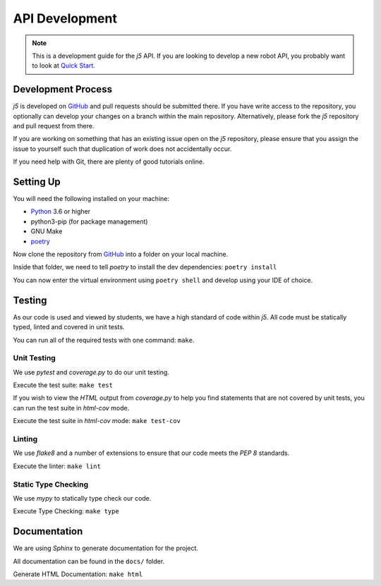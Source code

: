 API Development
=================

.. Note:: This is a development guide for the `j5` API.
    If you are looking to develop a new robot API, you
    probably want to look at `Quick Start`_.

Development Process
-------------------

`j5` is developed on GitHub_ and pull requests should be submitted there. If you have write access to the repository,
you optionally can develop your changes on a branch within the main repository. Alternatively, please fork the `j5`
repository and pull request from there.

If you are working on something that has an existing issue open on the `j5` repository, please ensure that you assign
the issue to yourself such that duplication of work does not accidentally occur.

If you need help with Git, there are plenty of good tutorials online.

Setting Up
----------

You will need the following installed on your machine:

- Python_ 3.6 or higher
- python3-pip (for package management)
- GNU Make
- poetry_

Now clone the repository from GitHub_ into a folder on your local machine.

Inside that folder, we need to tell `poetry` to install the dev dependencies: ``poetry install``

You can now enter the virtual environment using ``poetry shell`` and develop using your IDE of choice.

Testing
-------

As our code is used and viewed by students, we have a high standard of code within `j5`. All code must be statically
typed, linted and covered in unit tests.

You can run all of the required tests with one command: ``make``.

Unit Testing
~~~~~~~~~~~~

We use `pytest` and `coverage.py` to do our unit testing.

Execute the test suite: ``make test``

If you wish to view the `HTML` output from `coverage.py` to help you find statements that are not covered by unit tests,
you can run the test suite in `html-cov` mode.

Execute the test suite in `html-cov` mode: ``make test-cov``

Linting
~~~~~~~

We use `flake8` and a number of extensions to ensure that our code meets the `PEP 8` standards.

Execute the linter: ``make lint``

Static Type Checking
~~~~~~~~~~~~~~~~~~~~

We use `mypy` to statically type check our code.

Execute Type Checking: ``make type``

Documentation
-------------

We are using `Sphinx` to generate documentation for the project.

All documentation can be found in the ``docs/`` folder.

Generate HTML Documentation: ``make html``

.. _Quick Start: usage/quickstart
.. _GitHub: https://github.com/j5api/j5

.. _Python: https://www.python.org/
.. _poetry: https://poetry.eustace.io/